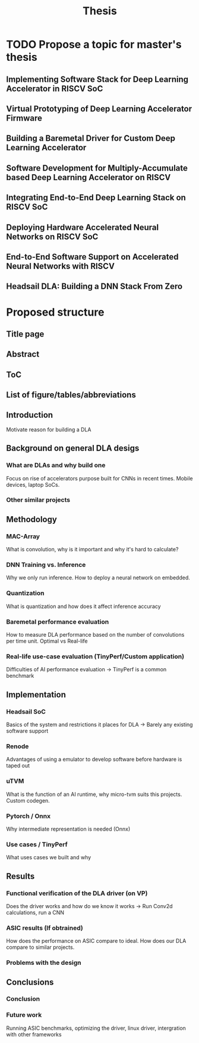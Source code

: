 #+title: Thesis
* TODO Propose a topic for master's thesis
** Implementing Software Stack for Deep Learning Accelerator in RISCV SoC
** Virtual Prototyping of Deep Learning Accelerator Firmware
** Building a Baremetal Driver for Custom Deep Learning Accelerator
** Software Development for Multiply-Accumulate based Deep Learning Accelerator on RISCV
** Integrating End-to-End Deep Learning Stack on RISCV SoC
** Deploying Hardware Accelerated Neural Networks on RISCV SoC
** End-to-End Software Support on Accelerated Neural Networks with RISCV
** Headsail DLA: Building a DNN Stack From Zero


* Proposed structure
** Title page
** Abstract
** ToC
** List of figure/tables/abbreviations
** Introduction
Motivate reason for building a DLA
** Background on general DLA desigs
*** What are DLAs and why build one
Focus on rise of accelerators purpose built for CNNs in recent times. Mobile devices, laptop SoCs.
*** Other similar projects
** Methodology
*** MAC-Array
What is convolution, why is it important and why it's hard to calculate?
*** DNN Training vs. Inference
Why we only run inference. How to deploy a neural network on embedded.
*** Quantization
What is quantization and how does it affect inference accuracy
*** Baremetal performance evaluation
How to measure DLA performance based on the number of convolutions per time unit. Optimal vs Real-life
*** Real-life use-case evaluation (TinyPerf/Custom application)
Difficulties of AI performance evaluation -> TinyPerf is a common benchmark
** Implementation
*** Headsail SoC
Basics of the system and restrictions it places for DLA -> Barely any existing software support
*** Renode
Advantages of using a emulator to develop software before hardware is taped out
*** uTVM
What is the function of an AI runtime, why micro-tvm suits this projects. Custom codegen.
*** Pytorch / Onnx
Why intermediate representation is needed (Onnx)
*** Use cases / TinyPerf
What uses cases we built and why
** Results
*** Functional verification of the DLA driver (on VP)
Does the driver works and how do we know it works -> Run Conv2d calculations, run a CNN
*** ASIC results (If obtrained)
How does the performance on ASIC compare to ideal. How does our DLA compare to similar projects.
*** Problems with the design
** Conclusions
*** Conclusion
*** Future work
Running ASIC benchmarks, optimizing the driver, linux driver, intergration with other frameworks
